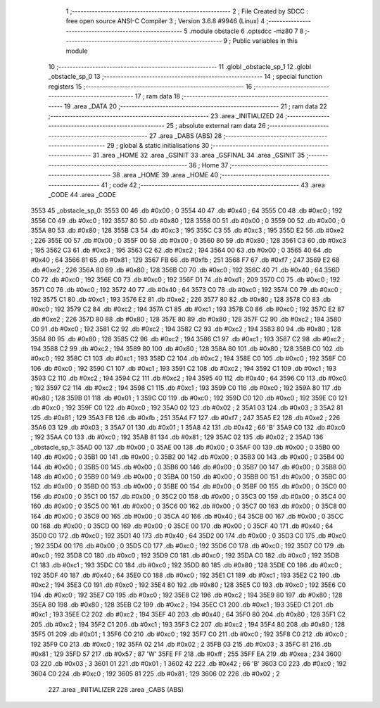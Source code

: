                               1 ;--------------------------------------------------------
                              2 ; File Created by SDCC : free open source ANSI-C Compiler
                              3 ; Version 3.6.8 #9946 (Linux)
                              4 ;--------------------------------------------------------
                              5 	.module obstacle
                              6 	.optsdcc -mz80
                              7 	
                              8 ;--------------------------------------------------------
                              9 ; Public variables in this module
                             10 ;--------------------------------------------------------
                             11 	.globl _obstacle_sp_1
                             12 	.globl _obstacle_sp_0
                             13 ;--------------------------------------------------------
                             14 ; special function registers
                             15 ;--------------------------------------------------------
                             16 ;--------------------------------------------------------
                             17 ; ram data
                             18 ;--------------------------------------------------------
                             19 	.area _DATA
                             20 ;--------------------------------------------------------
                             21 ; ram data
                             22 ;--------------------------------------------------------
                             23 	.area _INITIALIZED
                             24 ;--------------------------------------------------------
                             25 ; absolute external ram data
                             26 ;--------------------------------------------------------
                             27 	.area _DABS (ABS)
                             28 ;--------------------------------------------------------
                             29 ; global & static initialisations
                             30 ;--------------------------------------------------------
                             31 	.area _HOME
                             32 	.area _GSINIT
                             33 	.area _GSFINAL
                             34 	.area _GSINIT
                             35 ;--------------------------------------------------------
                             36 ; Home
                             37 ;--------------------------------------------------------
                             38 	.area _HOME
                             39 	.area _HOME
                             40 ;--------------------------------------------------------
                             41 ; code
                             42 ;--------------------------------------------------------
                             43 	.area _CODE
                             44 	.area _CODE
   3553                      45 _obstacle_sp_0:
   3553 00                   46 	.db #0x00	; 0
   3554 40                   47 	.db #0x40	; 64
   3555 C0                   48 	.db #0xc0	; 192
   3556 C0                   49 	.db #0xc0	; 192
   3557 80                   50 	.db #0x80	; 128
   3558 00                   51 	.db #0x00	; 0
   3559 00                   52 	.db #0x00	; 0
   355A 80                   53 	.db #0x80	; 128
   355B C3                   54 	.db #0xc3	; 195
   355C C3                   55 	.db #0xc3	; 195
   355D E2                   56 	.db #0xe2	; 226
   355E 00                   57 	.db #0x00	; 0
   355F 00                   58 	.db #0x00	; 0
   3560 80                   59 	.db #0x80	; 128
   3561 C3                   60 	.db #0xc3	; 195
   3562 C3                   61 	.db #0xc3	; 195
   3563 C2                   62 	.db #0xc2	; 194
   3564 00                   63 	.db #0x00	; 0
   3565 40                   64 	.db #0x40	; 64
   3566 81                   65 	.db #0x81	; 129
   3567 FB                   66 	.db #0xfb	; 251
   3568 F7                   67 	.db #0xf7	; 247
   3569 E2                   68 	.db #0xe2	; 226
   356A 80                   69 	.db #0x80	; 128
   356B C0                   70 	.db #0xc0	; 192
   356C 40                   71 	.db #0x40	; 64
   356D C0                   72 	.db #0xc0	; 192
   356E C0                   73 	.db #0xc0	; 192
   356F D1                   74 	.db #0xd1	; 209
   3570 C0                   75 	.db #0xc0	; 192
   3571 C0                   76 	.db #0xc0	; 192
   3572 40                   77 	.db #0x40	; 64
   3573 C0                   78 	.db #0xc0	; 192
   3574 C0                   79 	.db #0xc0	; 192
   3575 C1                   80 	.db #0xc1	; 193
   3576 E2                   81 	.db #0xe2	; 226
   3577 80                   82 	.db #0x80	; 128
   3578 C0                   83 	.db #0xc0	; 192
   3579 C2                   84 	.db #0xc2	; 194
   357A C1                   85 	.db #0xc1	; 193
   357B C0                   86 	.db #0xc0	; 192
   357C E2                   87 	.db #0xe2	; 226
   357D 80                   88 	.db #0x80	; 128
   357E 80                   89 	.db #0x80	; 128
   357F C2                   90 	.db #0xc2	; 194
   3580 C0                   91 	.db #0xc0	; 192
   3581 C2                   92 	.db #0xc2	; 194
   3582 C2                   93 	.db #0xc2	; 194
   3583 80                   94 	.db #0x80	; 128
   3584 80                   95 	.db #0x80	; 128
   3585 C2                   96 	.db #0xc2	; 194
   3586 C1                   97 	.db #0xc1	; 193
   3587 C2                   98 	.db #0xc2	; 194
   3588 C2                   99 	.db #0xc2	; 194
   3589 80                  100 	.db #0x80	; 128
   358A 80                  101 	.db #0x80	; 128
   358B C0                  102 	.db #0xc0	; 192
   358C C1                  103 	.db #0xc1	; 193
   358D C2                  104 	.db #0xc2	; 194
   358E C0                  105 	.db #0xc0	; 192
   358F C0                  106 	.db #0xc0	; 192
   3590 C1                  107 	.db #0xc1	; 193
   3591 C2                  108 	.db #0xc2	; 194
   3592 C1                  109 	.db #0xc1	; 193
   3593 C2                  110 	.db #0xc2	; 194
   3594 C2                  111 	.db #0xc2	; 194
   3595 40                  112 	.db #0x40	; 64
   3596 C0                  113 	.db #0xc0	; 192
   3597 C2                  114 	.db #0xc2	; 194
   3598 C1                  115 	.db #0xc1	; 193
   3599 C0                  116 	.db #0xc0	; 192
   359A 80                  117 	.db #0x80	; 128
   359B 01                  118 	.db #0x01	; 1
   359C C0                  119 	.db #0xc0	; 192
   359D C0                  120 	.db #0xc0	; 192
   359E C0                  121 	.db #0xc0	; 192
   359F C0                  122 	.db #0xc0	; 192
   35A0 02                  123 	.db #0x02	; 2
   35A1 03                  124 	.db #0x03	; 3
   35A2 81                  125 	.db #0x81	; 129
   35A3 FB                  126 	.db #0xfb	; 251
   35A4 F7                  127 	.db #0xf7	; 247
   35A5 E2                  128 	.db #0xe2	; 226
   35A6 03                  129 	.db #0x03	; 3
   35A7 01                  130 	.db #0x01	; 1
   35A8 42                  131 	.db #0x42	; 66	'B'
   35A9 C0                  132 	.db #0xc0	; 192
   35AA C0                  133 	.db #0xc0	; 192
   35AB 81                  134 	.db #0x81	; 129
   35AC 02                  135 	.db #0x02	; 2
   35AD                     136 _obstacle_sp_1:
   35AD 00                  137 	.db #0x00	; 0
   35AE 00                  138 	.db #0x00	; 0
   35AF 00                  139 	.db #0x00	; 0
   35B0 00                  140 	.db #0x00	; 0
   35B1 00                  141 	.db #0x00	; 0
   35B2 00                  142 	.db #0x00	; 0
   35B3 00                  143 	.db #0x00	; 0
   35B4 00                  144 	.db #0x00	; 0
   35B5 00                  145 	.db #0x00	; 0
   35B6 00                  146 	.db #0x00	; 0
   35B7 00                  147 	.db #0x00	; 0
   35B8 00                  148 	.db #0x00	; 0
   35B9 00                  149 	.db #0x00	; 0
   35BA 00                  150 	.db #0x00	; 0
   35BB 00                  151 	.db #0x00	; 0
   35BC 00                  152 	.db #0x00	; 0
   35BD 00                  153 	.db #0x00	; 0
   35BE 00                  154 	.db #0x00	; 0
   35BF 00                  155 	.db #0x00	; 0
   35C0 00                  156 	.db #0x00	; 0
   35C1 00                  157 	.db #0x00	; 0
   35C2 00                  158 	.db #0x00	; 0
   35C3 00                  159 	.db #0x00	; 0
   35C4 00                  160 	.db #0x00	; 0
   35C5 00                  161 	.db #0x00	; 0
   35C6 00                  162 	.db #0x00	; 0
   35C7 00                  163 	.db #0x00	; 0
   35C8 00                  164 	.db #0x00	; 0
   35C9 00                  165 	.db #0x00	; 0
   35CA 40                  166 	.db #0x40	; 64
   35CB 00                  167 	.db #0x00	; 0
   35CC 00                  168 	.db #0x00	; 0
   35CD 00                  169 	.db #0x00	; 0
   35CE 00                  170 	.db #0x00	; 0
   35CF 40                  171 	.db #0x40	; 64
   35D0 C0                  172 	.db #0xc0	; 192
   35D1 40                  173 	.db #0x40	; 64
   35D2 00                  174 	.db #0x00	; 0
   35D3 C0                  175 	.db #0xc0	; 192
   35D4 00                  176 	.db #0x00	; 0
   35D5 C0                  177 	.db #0xc0	; 192
   35D6 C0                  178 	.db #0xc0	; 192
   35D7 C0                  179 	.db #0xc0	; 192
   35D8 C0                  180 	.db #0xc0	; 192
   35D9 C0                  181 	.db #0xc0	; 192
   35DA C0                  182 	.db #0xc0	; 192
   35DB C1                  183 	.db #0xc1	; 193
   35DC C0                  184 	.db #0xc0	; 192
   35DD 80                  185 	.db #0x80	; 128
   35DE C0                  186 	.db #0xc0	; 192
   35DF 40                  187 	.db #0x40	; 64
   35E0 C0                  188 	.db #0xc0	; 192
   35E1 C1                  189 	.db #0xc1	; 193
   35E2 C2                  190 	.db #0xc2	; 194
   35E3 C0                  191 	.db #0xc0	; 192
   35E4 80                  192 	.db #0x80	; 128
   35E5 C0                  193 	.db #0xc0	; 192
   35E6 C0                  194 	.db #0xc0	; 192
   35E7 C0                  195 	.db #0xc0	; 192
   35E8 C2                  196 	.db #0xc2	; 194
   35E9 80                  197 	.db #0x80	; 128
   35EA 80                  198 	.db #0x80	; 128
   35EB C2                  199 	.db #0xc2	; 194
   35EC C1                  200 	.db #0xc1	; 193
   35ED C1                  201 	.db #0xc1	; 193
   35EE C2                  202 	.db #0xc2	; 194
   35EF 40                  203 	.db #0x40	; 64
   35F0 80                  204 	.db #0x80	; 128
   35F1 C2                  205 	.db #0xc2	; 194
   35F2 C1                  206 	.db #0xc1	; 193
   35F3 C2                  207 	.db #0xc2	; 194
   35F4 80                  208 	.db #0x80	; 128
   35F5 01                  209 	.db #0x01	; 1
   35F6 C0                  210 	.db #0xc0	; 192
   35F7 C0                  211 	.db #0xc0	; 192
   35F8 C0                  212 	.db #0xc0	; 192
   35F9 C0                  213 	.db #0xc0	; 192
   35FA 02                  214 	.db #0x02	; 2
   35FB 03                  215 	.db #0x03	; 3
   35FC 81                  216 	.db #0x81	; 129
   35FD 57                  217 	.db #0x57	; 87	'W'
   35FE FF                  218 	.db #0xff	; 255
   35FF EA                  219 	.db #0xea	; 234
   3600 03                  220 	.db #0x03	; 3
   3601 01                  221 	.db #0x01	; 1
   3602 42                  222 	.db #0x42	; 66	'B'
   3603 C0                  223 	.db #0xc0	; 192
   3604 C0                  224 	.db #0xc0	; 192
   3605 81                  225 	.db #0x81	; 129
   3606 02                  226 	.db #0x02	; 2
                            227 	.area _INITIALIZER
                            228 	.area _CABS (ABS)

